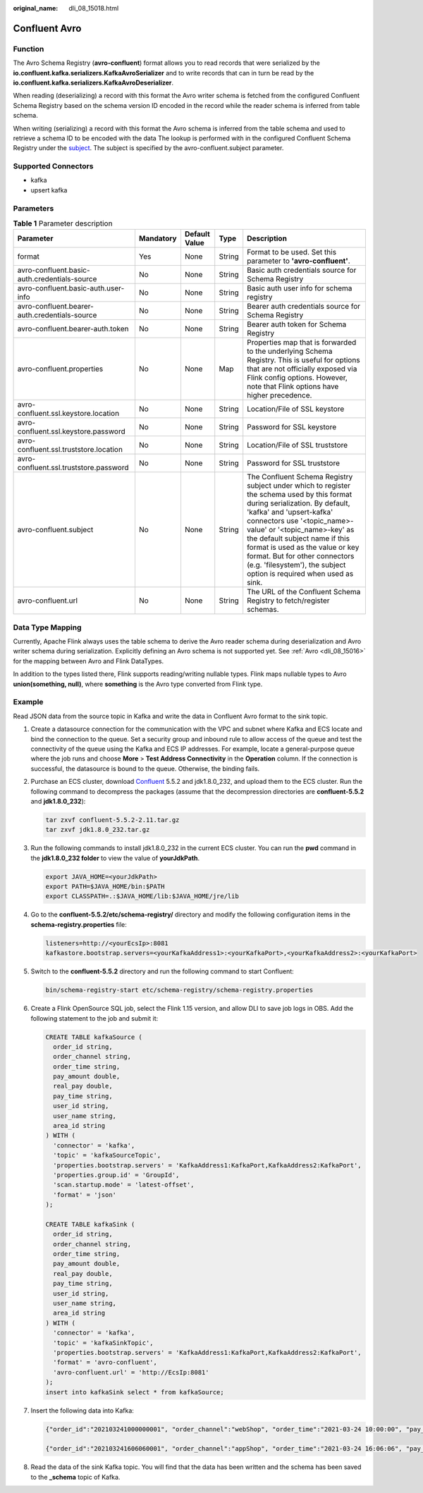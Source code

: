 :original_name: dli_08_15018.html

.. _dli_08_15018:

Confluent Avro
==============

Function
--------

The Avro Schema Registry (**avro-confluent**) format allows you to read records that were serialized by the **io.confluent.kafka.serializers.KafkaAvroSerializer** and to write records that can in turn be read by the **io.confluent.kafka.serializers.KafkaAvroDeserializer**.

When reading (deserializing) a record with this format the Avro writer schema is fetched from the configured Confluent Schema Registry based on the schema version ID encoded in the record while the reader schema is inferred from table schema.

When writing (serializing) a record with this format the Avro schema is inferred from the table schema and used to retrieve a schema ID to be encoded with the data The lookup is performed with in the configured Confluent Schema Registry under the `subject <https://docs.confluent.io/current/schema-registry/index.html#schemas-subjects-and-topics>`__. The subject is specified by the avro-confluent.subject parameter.

Supported Connectors
--------------------

-  kafka
-  upsert kafka

Parameters
----------

.. table:: **Table 1** Parameter description

   +-----------------------------------------------+-----------+---------------+--------+----------------------------------------------------------------------------------------------------------------------------------------------------------------------------------------------------------------------------------------------------------------------------------------------------------------------------------------------------------------------------------------------------+
   | Parameter                                     | Mandatory | Default Value | Type   | Description                                                                                                                                                                                                                                                                                                                                                                                        |
   +===============================================+===========+===============+========+====================================================================================================================================================================================================================================================================================================================================================================================================+
   | format                                        | Yes       | None          | String | Format to be used. Set this parameter to **'avro-confluent'**.                                                                                                                                                                                                                                                                                                                                     |
   +-----------------------------------------------+-----------+---------------+--------+----------------------------------------------------------------------------------------------------------------------------------------------------------------------------------------------------------------------------------------------------------------------------------------------------------------------------------------------------------------------------------------------------+
   | avro-confluent.basic-auth.credentials-source  | No        | None          | String | Basic auth credentials source for Schema Registry                                                                                                                                                                                                                                                                                                                                                  |
   +-----------------------------------------------+-----------+---------------+--------+----------------------------------------------------------------------------------------------------------------------------------------------------------------------------------------------------------------------------------------------------------------------------------------------------------------------------------------------------------------------------------------------------+
   | avro-confluent.basic-auth.user-info           | No        | None          | String | Basic auth user info for schema registry                                                                                                                                                                                                                                                                                                                                                           |
   +-----------------------------------------------+-----------+---------------+--------+----------------------------------------------------------------------------------------------------------------------------------------------------------------------------------------------------------------------------------------------------------------------------------------------------------------------------------------------------------------------------------------------------+
   | avro-confluent.bearer-auth.credentials-source | No        | None          | String | Bearer auth credentials source for Schema Registry                                                                                                                                                                                                                                                                                                                                                 |
   +-----------------------------------------------+-----------+---------------+--------+----------------------------------------------------------------------------------------------------------------------------------------------------------------------------------------------------------------------------------------------------------------------------------------------------------------------------------------------------------------------------------------------------+
   | avro-confluent.bearer-auth.token              | No        | None          | String | Bearer auth token for Schema Registry                                                                                                                                                                                                                                                                                                                                                              |
   +-----------------------------------------------+-----------+---------------+--------+----------------------------------------------------------------------------------------------------------------------------------------------------------------------------------------------------------------------------------------------------------------------------------------------------------------------------------------------------------------------------------------------------+
   | avro-confluent.properties                     | No        | None          | Map    | Properties map that is forwarded to the underlying Schema Registry. This is useful for options that are not officially exposed via Flink config options. However, note that Flink options have higher precedence.                                                                                                                                                                                  |
   +-----------------------------------------------+-----------+---------------+--------+----------------------------------------------------------------------------------------------------------------------------------------------------------------------------------------------------------------------------------------------------------------------------------------------------------------------------------------------------------------------------------------------------+
   | avro-confluent.ssl.keystore.location          | No        | None          | String | Location/File of SSL keystore                                                                                                                                                                                                                                                                                                                                                                      |
   +-----------------------------------------------+-----------+---------------+--------+----------------------------------------------------------------------------------------------------------------------------------------------------------------------------------------------------------------------------------------------------------------------------------------------------------------------------------------------------------------------------------------------------+
   | avro-confluent.ssl.keystore.password          | No        | None          | String | Password for SSL keystore                                                                                                                                                                                                                                                                                                                                                                          |
   +-----------------------------------------------+-----------+---------------+--------+----------------------------------------------------------------------------------------------------------------------------------------------------------------------------------------------------------------------------------------------------------------------------------------------------------------------------------------------------------------------------------------------------+
   | avro-confluent.ssl.truststore.location        | No        | None          | String | Location/File of SSL truststore                                                                                                                                                                                                                                                                                                                                                                    |
   +-----------------------------------------------+-----------+---------------+--------+----------------------------------------------------------------------------------------------------------------------------------------------------------------------------------------------------------------------------------------------------------------------------------------------------------------------------------------------------------------------------------------------------+
   | avro-confluent.ssl.truststore.password        | No        | None          | String | Password for SSL truststore                                                                                                                                                                                                                                                                                                                                                                        |
   +-----------------------------------------------+-----------+---------------+--------+----------------------------------------------------------------------------------------------------------------------------------------------------------------------------------------------------------------------------------------------------------------------------------------------------------------------------------------------------------------------------------------------------+
   | avro-confluent.subject                        | No        | None          | String | The Confluent Schema Registry subject under which to register the schema used by this format during serialization. By default, 'kafka' and 'upsert-kafka' connectors use '<topic_name>-value' or '<topic_name>-key' as the default subject name if this format is used as the value or key format. But for other connectors (e.g. 'filesystem'), the subject option is required when used as sink. |
   +-----------------------------------------------+-----------+---------------+--------+----------------------------------------------------------------------------------------------------------------------------------------------------------------------------------------------------------------------------------------------------------------------------------------------------------------------------------------------------------------------------------------------------+
   | avro-confluent.url                            | No        | None          | String | The URL of the Confluent Schema Registry to fetch/register schemas.                                                                                                                                                                                                                                                                                                                                |
   +-----------------------------------------------+-----------+---------------+--------+----------------------------------------------------------------------------------------------------------------------------------------------------------------------------------------------------------------------------------------------------------------------------------------------------------------------------------------------------------------------------------------------------+

Data Type Mapping
-----------------

Currently, Apache Flink always uses the table schema to derive the Avro reader schema during deserialization and Avro writer schema during serialization. Explicitly defining an Avro schema is not supported yet. See :ref:`Avro <dli_08_15016>` for the mapping between Avro and Flink DataTypes.

In addition to the types listed there, Flink supports reading/writing nullable types. Flink maps nullable types to Avro **union(something, null)**, where **something** is the Avro type converted from Flink type.

Example
-------

Read JSON data from the source topic in Kafka and write the data in Confluent Avro format to the sink topic.

#. Create a datasource connection for the communication with the VPC and subnet where Kafka and ECS locate and bind the connection to the queue. Set a security group and inbound rule to allow access of the queue and test the connectivity of the queue using the Kafka and ECS IP addresses. For example, locate a general-purpose queue where the job runs and choose **More** > **Test Address Connectivity** in the **Operation** column. If the connection is successful, the datasource is bound to the queue. Otherwise, the binding fails.

#. Purchase an ECS cluster, download `Confluent <https://packages.confluent.io/archive/5.5/>`__ 5.5.2 and jdk1.8.0_232, and upload them to the ECS cluster. Run the following command to decompress the packages (assume that the decompression directories are **confluent-5.5.2** and **jdk1.8.0_232**):

   .. code-block::

      tar zxvf confluent-5.5.2-2.11.tar.gz
      tar zxvf jdk1.8.0_232.tar.gz

#. Run the following commands to install jdk1.8.0_232 in the current ECS cluster. You can run the **pwd** command in the **jdk1.8.0_232 folder** to view the value of **yourJdkPath**.

   .. code-block::

      export JAVA_HOME=<yourJdkPath>
      export PATH=$JAVA_HOME/bin:$PATH
      export CLASSPATH=.:$JAVA_HOME/lib:$JAVA_HOME/jre/lib

#. Go to the **confluent-5.5.2/etc/schema-registry/** directory and modify the following configuration items in the **schema-registry.properties** file:

   .. code-block::

      listeners=http://<yourEcsIp>:8081
      kafkastore.bootstrap.servers=<yourKafkaAddress1>:<yourKafkaPort>,<yourKafkaAddress2>:<yourKafkaPort>

#. Switch to the **confluent-5.5.2** directory and run the following command to start Confluent:

   .. code-block::

      bin/schema-registry-start etc/schema-registry/schema-registry.properties

#. Create a Flink OpenSource SQL job, select the Flink 1.15 version, and allow DLI to save job logs in OBS. Add the following statement to the job and submit it:

   .. code-block::

      CREATE TABLE kafkaSource (
        order_id string,
        order_channel string,
        order_time string,
        pay_amount double,
        real_pay double,
        pay_time string,
        user_id string,
        user_name string,
        area_id string
      ) WITH (
        'connector' = 'kafka',
        'topic' = 'kafkaSourceTopic',
        'properties.bootstrap.servers' = 'KafkaAddress1:KafkaPort,KafkaAddress2:KafkaPort',
        'properties.group.id' = 'GroupId',
        'scan.startup.mode' = 'latest-offset',
        'format' = 'json'
      );

      CREATE TABLE kafkaSink (
        order_id string,
        order_channel string,
        order_time string,
        pay_amount double,
        real_pay double,
        pay_time string,
        user_id string,
        user_name string,
        area_id string
      ) WITH (
        'connector' = 'kafka',
        'topic' = 'kafkaSinkTopic',
        'properties.bootstrap.servers' = 'KafkaAddress1:KafkaPort,KafkaAddress2:KafkaPort',
        'format' = 'avro-confluent',
        'avro-confluent.url' = 'http://EcsIp:8081'
      );
      insert into kafkaSink select * from kafkaSource;

#. Insert the following data into Kafka:

   .. code-block::

      {"order_id":"202103241000000001", "order_channel":"webShop", "order_time":"2021-03-24 10:00:00", "pay_amount":"100.00", "real_pay":"100.00", "pay_time":"2021-03-24 10:02:03", "user_id":"0001", "user_name":"Alice", "area_id":"330106"}

      {"order_id":"202103241606060001", "order_channel":"appShop", "order_time":"2021-03-24 16:06:06", "pay_amount":"200.00", "real_pay":"180.00", "pay_time":"2021-03-24 16:10:06", "user_id":"0001", "user_name":"Alice", "area_id":"330106"}

#. Read the data of the sink Kafka topic. You will find that the data has been written and the schema has been saved to the **\_schema** topic of Kafka.
